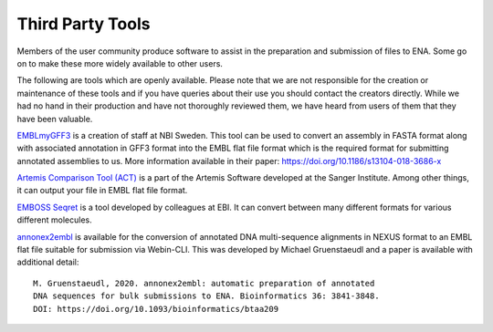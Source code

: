 =================
Third Party Tools
=================

Members of the user community produce software to assist in the preparation 
and submission of files to ENA. Some go on to make these more widely available 
to other users.

The following are tools which are openly available. Please note that we are not
responsible for the creation or maintenance of these tools and if you have 
queries about their use you should contact the creators directly. While we had 
no hand in their production and have not thoroughly reviewed them, we have 
heard from users of them that they have been valuable. 


`EMBLmyGFF3 <https://github.com/NBISweden/EMBLmyGFF3>`_ is a creation of 
staff at NBI Sweden. This tool can be used to convert an assembly in FASTA
format along with associated annotation in GFF3 format into the EMBL flat file
format which is the required format for submitting annotated assemblies to us.
More information available in their paper: https://doi.org/10.1186/s13104-018-3686-x

`Artemis Comparison Tool (ACT) <http://sanger-pathogens.github.io/Artemis/ACT/>`_
is a part of the Artemis Software developed at the Sanger Institute. Among 
other things, it can output your file in EMBL flat file format.

`EMBOSS Seqret <https://www.ebi.ac.uk/Tools/sfc/emboss_seqret/>`_ is a tool
developed by colleagues at EBI. It can convert between many different formats
for various different molecules. 

`annonex2embl <https://github.com/michaelgruenstaeudl/annonex2embl>`_ is
available for the conversion of annotated DNA multi-sequence alignments in
NEXUS format to an EMBL flat file suitable for submission via Webin-CLI. This
was developed by Michael Gruenstaeudl and a paper is available with additional
detail::

     M. Gruenstaeudl, 2020. annonex2embl: automatic preparation of annotated
     DNA sequences for bulk submissions to ENA. Bioinformatics 36: 3841-3848.
     DOI: https://doi.org/10.1093/bioinformatics/btaa209

